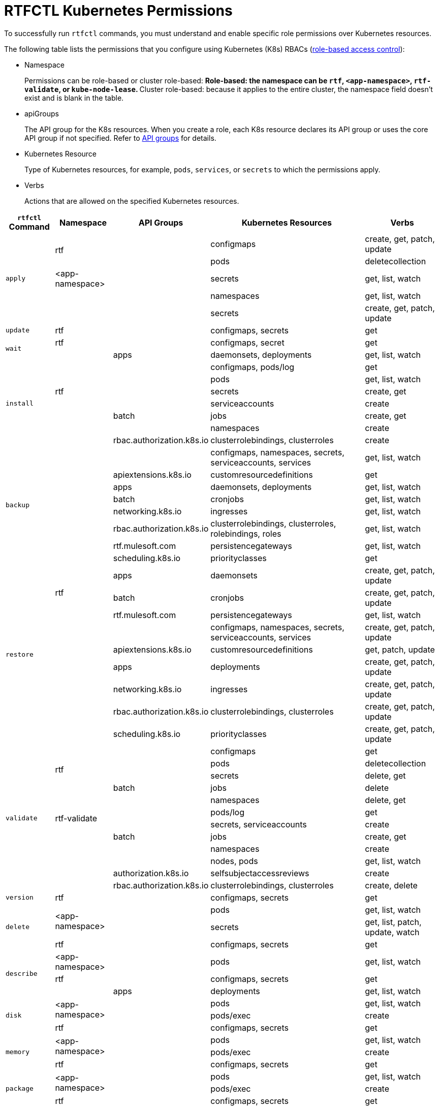 = RTFCTL Kubernetes Permissions

To successfully run `rtfctl` commands, you must understand and enable specific role permissions over Kubernetes resources.

The following table lists the permissions that you configure using Kubernetes (K8s) RBACs (https://kubernetes.io/docs/reference/access-authn-authz/rbac/[role-based access control^]): 

* Namespace 
+
Permissions can be role-based or cluster role-based:
 ** Role-based: the namespace can be `rtf`, `<app-namespace>`, `rtf-validate`, or `kube-node-lease`.
 ** Cluster role-based: because it applies to the entire cluster, the namespace field doesn't exist and is blank in the table.

* apiGroups 
+
The API group for the K8s resources. When you create a role, each K8s resource declares its API group or uses the core API group if not specified. Refer to https://kubernetes.io/docs/reference/using-api/#api-groups[API groups^] for details.

* Kubernetes Resource 
+
Type of Kubernetes resources, for example, `pods`, `services`, or `secrets` to which the permissions apply.

* Verbs 
+
Actions that are allowed on the specified Kubernetes resources.

[%header%autowidth.spread,cols=".^a,.^a,.^a,.^a,.^a]
|===
|`rtfctl` Command |Namespace |API Groups | Kubernetes Resources | Verbs 
.5+|`apply`       .2+|rtf             |      |configmaps | create, get, patch, update
                                    |      |pods       | deletecollection
                   | <app-namespace>|      |secrets    | get, list, watch
                .2+|                |      |namespaces | get, list, watch
                                    |      |secrets    | create, get, patch, update
|`update`                  |rtf       |      |configmaps, secrets |get
.2+|`wait`           |rtf             |      | configmaps, secret |get
                   |                |apps  | daemonsets, deployments |get, list, watch
.7+|`install`     .5+|rtf             |      |configmaps, pods/log | get
                                    |      |pods       | get, list, watch
                                    |      |secrets       | create, get
                                    |      |serviceaccounts      | create
                                    |batch    |jobs       | create, get 
                .2+|                |      |namespaces | create
                   | rbac.authorization.k8s.io|clusterrolebindings, clusterroles   | create
.8+|`backup`     .8+|                |      |configmaps, namespaces, secrets, serviceaccounts, services | get, list, watch
                                    |apiextensions.k8s.io      |customresourcedefinitions       | get
                                    |apps      |daemonsets, deployments       | get, list, watch
                                    |batch      |cronjobs       | get, list, watch
                                    |networking.k8s.io      |ingresses       | get, list, watch
                                    |rbac.authorization.k8s.io      |clusterrolebindings, clusterroles, rolebindings, roles       | get, list, watch
                                    |rtf.mulesoft.com      |persistencegateways       | get, list, watch
                                    |scheduling.k8s.io      |priorityclasses       | get
.9+|`restore`      .3+|rtf           | apps     |daemonsets | create, get, patch, update
                                    | batch    |cronjobs | create, get, patch, update
                                    | rtf.mulesoft.com    |persistencegateways | get, list, watch
                  .6+|              |          |configmaps, namespaces, secrets, serviceaccounts, services | create, get, patch, update
                                    | apiextensions.k8s.io         |customresourcedefinitions | get, patch, update
                                    | apps        |deployments | create, get, patch, update
                                    | networking.k8s.io        |ingresses | create, get, patch, update
                                    | rbac.authorization.k8s.io      |clusterrolebindings, clusterroles | create, get, patch, update
                                    | scheduling.k8s.io     |priorityclasses | create, get, patch, update
.12+|`validate`       .4+|rtf           |      |configmaps | get
                                      |      |pods | deletecollection
                                      |      |secrets | delete, get
                                      |batch    |jobs | delete
                    .4+|rtf-validate  |      |namespaces | delete, get
                                      |      |pods/log | get
                                      |      |secrets, serviceaccounts | create
                                      |batch |jobs | create, get
                    .4+|              |      |namespaces | create
                                      |      |nodes, pods | get, list, watch
                                      | authorization.k8s.io     |selfsubjectaccessreviews | create
                                      | rbac.authorization.k8s.io     |clusterrolebindings, clusterroles | create, delete
|`version`                  |rtf       |      |configmaps, secrets |get
.3+|`delete`       .2+|<app-namespace> |      |pods | get, list, watch
                                     |      |secrets | get, list, patch, update, watch 
                    |rtf |      |configmaps, secrets | get 
.3+|`describe`       |<app-namespace> |      |pods | get, list, watch
                    |rtf            |      |configmaps, secrets | get 
                    |               | apps |deployments | get, list, watch 
.3+|`disk`       .2+|<app-namespace> |      |pods | get, list, watch
                                     |      |pods/exec | create 
                    |rtf |      |configmaps, secrets | get  
.3+|`memory`       .2+|<app-namespace> |      |pods | get, list, watch
                                     |      |pods/exec | create 
                    |rtf |      |configmaps, secrets | get  
.3+|`package`       .2+|<app-namespace> |      |pods | get, list, watch
                                     |      |pods/exec | create 
                    |rtf |      |configmaps, secrets | get    
.2+|`restart`      |<app-namespace> |      |pods | delete, get, list, watch
                 |rtf             |      |configmaps, secrets | get  
.3+|`heapdump`       .2+|<app-namespace> |      |pods | get, list, watch
                                     |      |pods/exec | create 
                    |rtf |      |configmaps, secrets | get 
.3+|`threaddump`       .2+|<app-namespace> |      |secrets | get, list, watch
                                     |      |pods/exec | create 
                    |rtf |      |configmaps, secrets | get 
.3+|`get`       |<app-namespace> |      |secrets | get, list, watch
                    |rtf |      |configmaps, secrets | get 
                    | |  apps    |deployments | get, list, watch 
.10+|`report`       .8+|rtf |      |configmaps, limitranges, resourcequotas, secrets, serviceaccounts, services | get, list, watch
                         |      |endpoints, pods/log | get 
                         | apps |daemonsets, deployments, replicasets | get, list, watch
                         | batch |cronjobs | get, list, watch
                         | batch |jobs | create, delete, get, list, watch
                         | networking.k8s.io |ingresses | get, list, watch
                         | rbac.authorization.k8s.io |roldebindings, roles | get, list, watch
                         | rtf.mulesoft.com |persistencegateways | get, list, watch
                |kube-node-lease | coordination.k8s.io     |leases | get 
                |        |  |events, namespaces, nodes, pods | get, list, watch  
.3+|`status`      .3+|rtf     |      |configmaps, pods/log, secrets | get
                         |      |pods | create, delete, get, list, watch 
                         |batch      |jobs | create, delete, get 
.4+|`test`      .3+|rtf    |      |configmaps, pods/log, secrets | get
                         |      |pods | create, delete, get, list, watch 
                         |batch      |jobs | create, delete, get
                 |       |       |nodes | get, list, watch    
|===